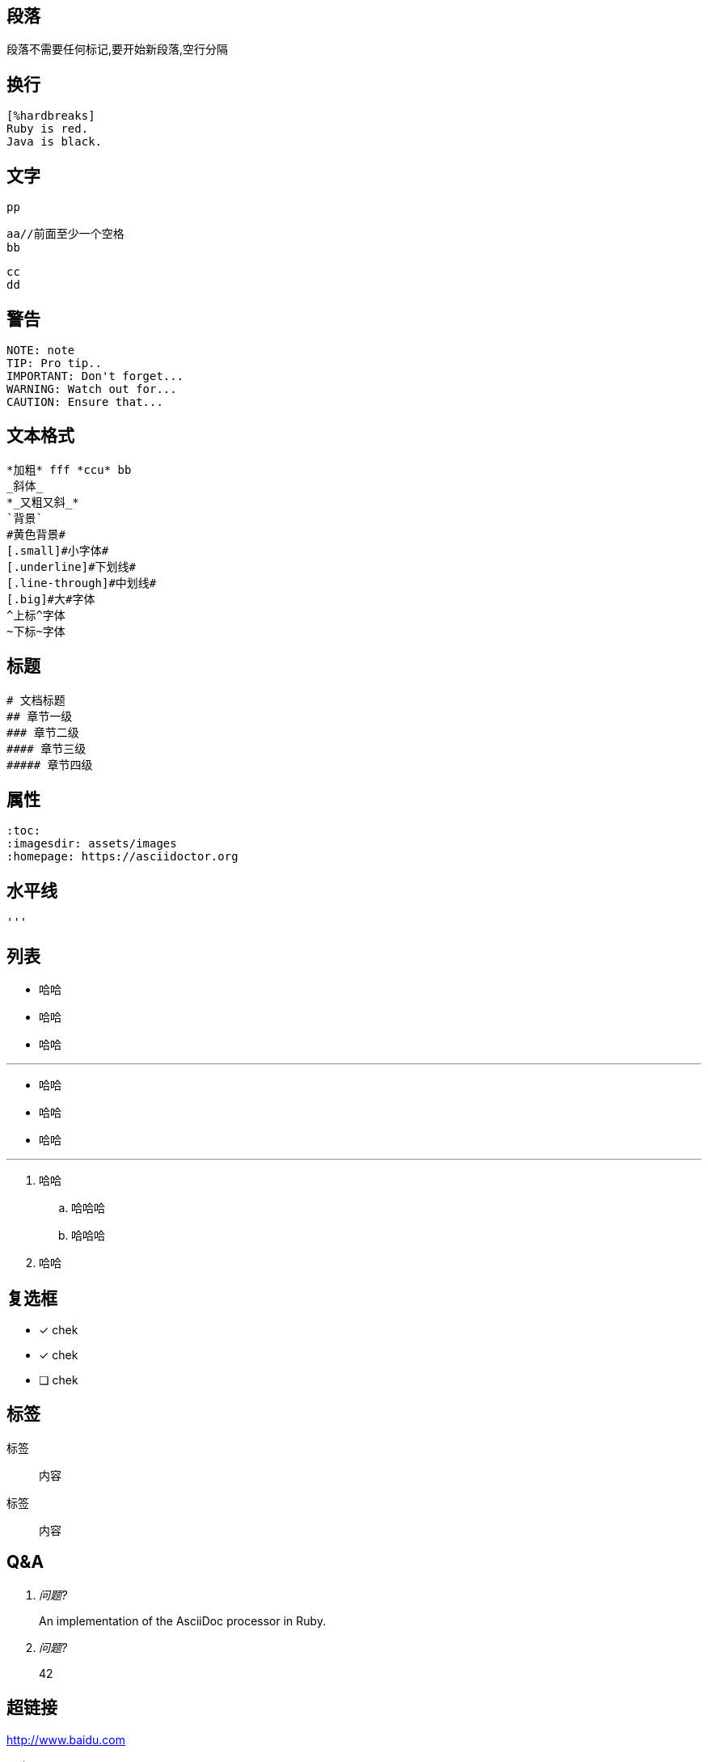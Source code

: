 ## 段落

段落不需要任何标记,要开始新段落,空行分隔

## 换行

    [%hardbreaks]
    Ruby is red.
    Java is black.
    
## 文字
    
    pp
    
     aa//前面至少一个空格
     bb
    
     cc
     dd
 
 


## 警告

    NOTE: note
    TIP: Pro tip..
    IMPORTANT: Don't forget...
    WARNING: Watch out for...
    CAUTION: Ensure that...

## 文本格式

    *加粗* fff *ccu* bb
    _斜体_
    *_又粗又斜_*
    `背景`
    #黄色背景#
    [.small]#小字体#
    [.underline]#下划线#
    [.line-through]#中划线#
    [.big]#大#字体
    ^上标^字体
    ~下标~字体

## 标题
    # 文档标题
    ## 章节一级
    ### 章节二级
    #### 章节三级
    ##### 章节四级

## 属性
    
    :toc:
    :imagesdir: assets/images
    :homepage: https://asciidoctor.org
    
## 水平线

 '''
 
## 列表
* 哈哈
* 哈哈
* 哈哈

'''

- 哈哈
- 哈哈
- 哈哈

'''

. 哈哈
.. 哈哈哈
.. 哈哈哈
. 哈哈

## 复选框

* [*] chek
* [x] chek
* [ ] chek

## 标签

标签:: 内容
标签:: 
内容

== Q&A

[qanda]
问题?::
  An implementation of the AsciiDoc processor in Ruby.
问题?:: 42

## 超链接
http://www.baidu.com

http://www.baidu.com[百度]

link:aa.txt[aa]